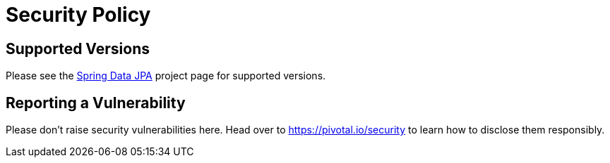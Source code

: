 # Security Policy

## Supported Versions

Please see the https://spring.io/projects/spring-data-jpa[Spring Data JPA] project page for supported versions.

## Reporting a Vulnerability

Please don't raise security vulnerabilities here. Head over to https://pivotal.io/security to learn how to disclose them responsibly.

